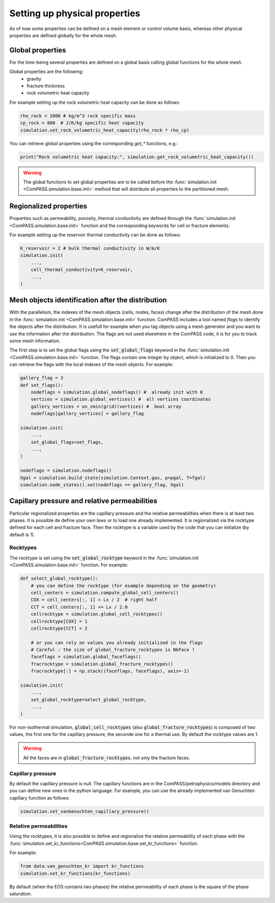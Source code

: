 .. _setting_physical_properties:

Setting up physical properties
==============================

As of now some properties can be defined on a mesh element or control volume basis,
whereas other physical properties are defined globally for the whole mesh.


Global properties
-----------------

For the time-being several properties are defined on a global basis
calling global functions for the whole mesh.

Global properties are the following:
  - gravity
  - fracture thickness
  - rock volumetric heat capacity


For example setting up the rock volumetric heat capacity can be done as follows:


.. code-block:: python

    rho_rock = 2000 # kg/m^3 rock specific mass
    cp_rock = 800  # J/K/kg specific heat capacity
    simulation.set_rock_volumetric_heat_capacity(rho_rock * rho_cp)

You can retrieve global properties using the corresponding `get_*` functions, e.g.:

.. code-block:: python

    print("Rock volumetric heat capacity:", simulation.get_rock_volumetric_heat_capacity())

.. warning::

    The global functions to set global properties are to be called before
    the :func:`simulation.init <ComPASS.simulation.base.init>` method
    that will distribute all properties to the partitioned mesh.

Regionalized properties
-----------------------

Properties such as permeability, porosity, thermal conductivity are defined
through the
:func:`simulation.init <ComPASS.simulation.base.init>` function and the corresponding keywords for
cell or fracture elements.


For example setting up the reservoir thermal conductivity can be done as follows:

.. code-block:: python

    K_reservoir = 2 # bulk thermal conductivity in W/m/K
    simulation.init(
        ...,
        cell_thermal_conductivity=K_reservoir,
        ...,
    )

Mesh objects identification after the distribution
-------------------------------------------------

With the parallelism, the indexes of the mesh objects
(cells, nodes, faces) change after the distribution of the mesh
done in the
:func:`simulation.init <ComPASS.simulation.base.init>` function.
ComPASS includes a tool named *flags* to identify the objects
after the distribution. It is usefull for example when you tag
objects using a mesh generator and you want to use the information
after the distribution. The flags are not used elsewhere in the ComPASS
code, it is for you to track some mesh information.

The first step is to set the global flags using the
:code:`set_global_flags` keyword in the
:func:`simulation.init <ComPASS.simulation.base.init>` function. The flags
contain one integer by object, which is initialized to 0.
Then you can retrieve the flags with the local indexes of the mesh objects.
For example:

.. code-block:: python

    gallery_flag = 3
    def set_flags():
        nodeflags = simulation.global_nodeflags() #  already init with 0
        vertices = simulation.global_vertices() #  all vertices coordinates
        gallery_vertices = on_zmin(grid)(vertices) #  bool array
        nodeflags[gallery_vertices] = gallery_flag

    simulation.init(
        ...,
        set_global_flags=set_flags,
        ...,
    )

    nodeflags = simulation.nodeflags()
    Xgal = simulation.build_state(simulation.Context.gas, p=pgal, T=Tgal)
    simulation.node_states().set(nodeflags == gallery_flag, Xgal)


Capillary pressure and relative permeabilities
----------------------------------------------

Particular regionalized properties are the capillary pressure
and the relative permeabilities when there is at least
two phases.
It is possible de define your own laws or to load
one already implemented.
It is regionalized via the rocktype defined for each
cell and fracture face. Then the rocktype is a variable
used by the code that you can initialize (by default is 1).

.. _setting_rocktypes:

Rocktypes
.........

The rocktype is set using the
:code:`set_global_rocktype` keyword in the
:func:`simulation.init <ComPASS.simulation.base.init>` function.
For example:

.. code-block:: python

    def select_global_rocktype():
        # you can define the rocktype (for example depending on the geometry)
        cell_centers = simulation.compute_global_cell_centers()
        COX = cell_centers[:, 1] > Lx / 2  # right half
        CCT = cell_centers[:, 1] <= Lx / 2.0
        cellrocktype = simulation.global_cell_rocktypes()
        cellrocktype[COX] = 1
        cellrocktype[CCT] = 2

        # or you can rely on values you already initialized in the flags
        # Careful : the size of global_fracture_rocktypes is NbFace !
        faceflags = simulation.global_faceflags()
        fracrocktype = simulation.global_fracture_rocktypes()
        fracrocktype[:] = np.stack((faceflags, faceflags), axis=-1)

    simulation.init(
        ...,
        set_global_rocktype=select_global_rocktype,
        ...,
    )

For non-isothermal simulation,
:code:`global_cell_rocktypes` (also :code:`global_fracture_rocktypes`) is
composed of two values, the first one for the capillary pressure, the seconde
one for a thermal use.
By default the rocktype values are 1.

.. warning::
    All the faces are in :code:`global_fracture_rocktypes`, not only the
    fracture faces.

.. _pc_kr:

Capillary pressure
..................

By default the capillary pressure is null.
The capillary functions are in the ComPASS/petrophysics/models directory and you can
define new ones in the python language.
For example, you can use the already implemented van Genuchten capillary
function as follows:

.. code-block:: python

    simulation.set_vanGenuchten_capillary_pressure()

Relative permeabilities
.......................

Using the rocktypes, it is also possible to define and regionalize
the relative permeability of each phase with the
:func:`simulation.set_kr_functions<ComPASS.simulation.base.set_kr_functions>`
function.

For example:

.. code-block:: python

    from data.van_genuchten_kr import kr_functions
    simulation.set_kr_functions(kr_functions)

By default (when the EOS contains two phases)
the relative permeability of each phase is the
square of the phase saturation.
